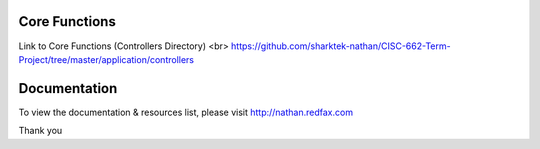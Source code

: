 ################### 
Core Functions
###################

Link to Core Functions (Controllers Directory) <br>
https://github.com/sharktek-nathan/CISC-662-Term-Project/tree/master/application/controllers





   
################### 
Documentation
###################

To view the documentation & resources list, please visit http://nathan.redfax.com

Thank you

